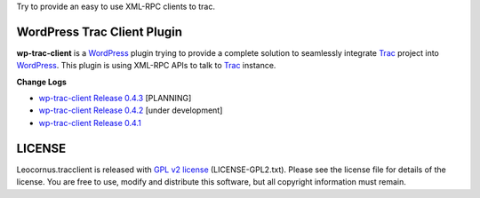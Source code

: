 
Try to provide an easy to use XML-RPC clients to trac.

WordPress Trac Client Plugin
============================

**wp-trac-client** is a WordPress_ plugin trying to provide
a complete solution to seamlessly integrate Trac_ project 
into WordPress_.
This plugin is using XML-RPC APIs to talk to Trac_ instance.

**Change Logs**

- `wp-trac-client Release 0.4.3 
  <docs/wp-trac-client/wp-trac-client-0.4.3.rst>`_
  [PLANNING]
- `wp-trac-client Release 0.4.2 
  <docs/wp-trac-client/wp-trac-client-0.4.2.rst>`_
  [under development]
- `wp-trac-client Release 0.4.1 
  <docs/wp-trac-client/wp-trac-client-0.4.1.rst>`_

LICENSE
=======

Leocornus.tracclient is released with `GPL v2 license`_
(LICENSE-GPL2.txt).
Please see the license file for details of the license. 
You are free to use, modify and distribute this software, 
but all copyright information must remain.

.. _WordPress: http://www.wordpress.org
.. _Trac: http://trac.edgewall.org/
.. _`GPL v2 license`: http://www.gnu.org/licenses/gpl-2.0.html
